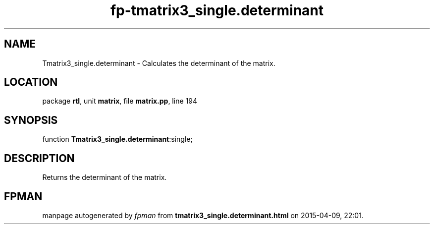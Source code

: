 .\" file autogenerated by fpman
.TH "fp-tmatrix3_single.determinant" 3 "2014-03-14" "fpman" "Free Pascal Programmer's Manual"
.SH NAME
Tmatrix3_single.determinant - Calculates the determinant of the matrix.
.SH LOCATION
package \fBrtl\fR, unit \fBmatrix\fR, file \fBmatrix.pp\fR, line 194
.SH SYNOPSIS
function \fBTmatrix3_single.determinant\fR:single;
.SH DESCRIPTION
Returns the determinant of the matrix.


.SH FPMAN
manpage autogenerated by \fIfpman\fR from \fBtmatrix3_single.determinant.html\fR on 2015-04-09, 22:01.

